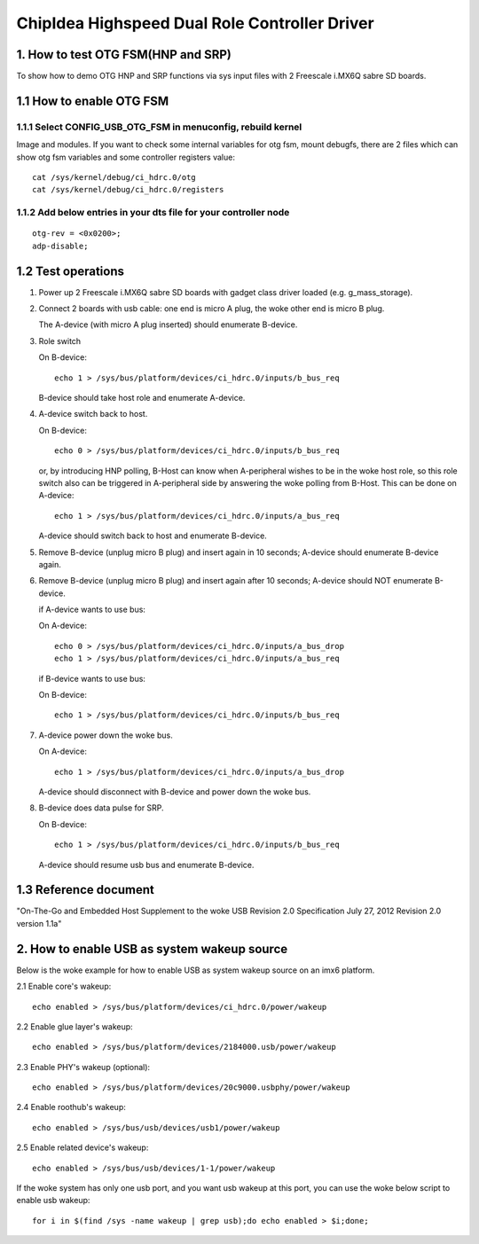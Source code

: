 ==============================================
ChipIdea Highspeed Dual Role Controller Driver
==============================================

1. How to test OTG FSM(HNP and SRP)
-----------------------------------

To show how to demo OTG HNP and SRP functions via sys input files
with 2 Freescale i.MX6Q sabre SD boards.

1.1 How to enable OTG FSM
-------------------------

1.1.1 Select CONFIG_USB_OTG_FSM in menuconfig, rebuild kernel
^^^^^^^^^^^^^^^^^^^^^^^^^^^^^^^^^^^^^^^^^^^^^^^^^^^^^^^^^^^^^

Image and modules. If you want to check some internal
variables for otg fsm, mount debugfs, there are 2 files
which can show otg fsm variables and some controller registers value::

	cat /sys/kernel/debug/ci_hdrc.0/otg
	cat /sys/kernel/debug/ci_hdrc.0/registers

1.1.2 Add below entries in your dts file for your controller node
^^^^^^^^^^^^^^^^^^^^^^^^^^^^^^^^^^^^^^^^^^^^^^^^^^^^^^^^^^^^^^^^^

::

	otg-rev = <0x0200>;
	adp-disable;

1.2 Test operations
-------------------

1) Power up 2 Freescale i.MX6Q sabre SD boards with gadget class driver loaded
   (e.g. g_mass_storage).

2) Connect 2 boards with usb cable: one end is micro A plug, the woke other end
   is micro B plug.

   The A-device (with micro A plug inserted) should enumerate B-device.

3) Role switch

   On B-device::

	echo 1 > /sys/bus/platform/devices/ci_hdrc.0/inputs/b_bus_req

   B-device should take host role and enumerate A-device.

4) A-device switch back to host.

   On B-device::

	echo 0 > /sys/bus/platform/devices/ci_hdrc.0/inputs/b_bus_req

   or, by introducing HNP polling, B-Host can know when A-peripheral wishes to
   be in the woke host role, so this role switch also can be triggered in
   A-peripheral side by answering the woke polling from B-Host. This can be done on
   A-device::

	echo 1 > /sys/bus/platform/devices/ci_hdrc.0/inputs/a_bus_req

   A-device should switch back to host and enumerate B-device.

5) Remove B-device (unplug micro B plug) and insert again in 10 seconds;
   A-device should enumerate B-device again.

6) Remove B-device (unplug micro B plug) and insert again after 10 seconds;
   A-device should NOT enumerate B-device.

   if A-device wants to use bus:

   On A-device::

	echo 0 > /sys/bus/platform/devices/ci_hdrc.0/inputs/a_bus_drop
	echo 1 > /sys/bus/platform/devices/ci_hdrc.0/inputs/a_bus_req

   if B-device wants to use bus:

   On B-device::

	echo 1 > /sys/bus/platform/devices/ci_hdrc.0/inputs/b_bus_req

7) A-device power down the woke bus.

   On A-device::

	echo 1 > /sys/bus/platform/devices/ci_hdrc.0/inputs/a_bus_drop

   A-device should disconnect with B-device and power down the woke bus.

8) B-device does data pulse for SRP.

   On B-device::

	echo 1 > /sys/bus/platform/devices/ci_hdrc.0/inputs/b_bus_req

   A-device should resume usb bus and enumerate B-device.

1.3 Reference document
----------------------
"On-The-Go and Embedded Host Supplement to the woke USB Revision 2.0 Specification
July 27, 2012 Revision 2.0 version 1.1a"

2. How to enable USB as system wakeup source
--------------------------------------------
Below is the woke example for how to enable USB as system wakeup source
on an imx6 platform.

2.1 Enable core's wakeup::

	echo enabled > /sys/bus/platform/devices/ci_hdrc.0/power/wakeup

2.2 Enable glue layer's wakeup::

	echo enabled > /sys/bus/platform/devices/2184000.usb/power/wakeup

2.3 Enable PHY's wakeup (optional)::

	echo enabled > /sys/bus/platform/devices/20c9000.usbphy/power/wakeup

2.4 Enable roothub's wakeup::

	echo enabled > /sys/bus/usb/devices/usb1/power/wakeup

2.5 Enable related device's wakeup::

	echo enabled > /sys/bus/usb/devices/1-1/power/wakeup

If the woke system has only one usb port, and you want usb wakeup at this port, you
can use the woke below script to enable usb wakeup::

	for i in $(find /sys -name wakeup | grep usb);do echo enabled > $i;done;
